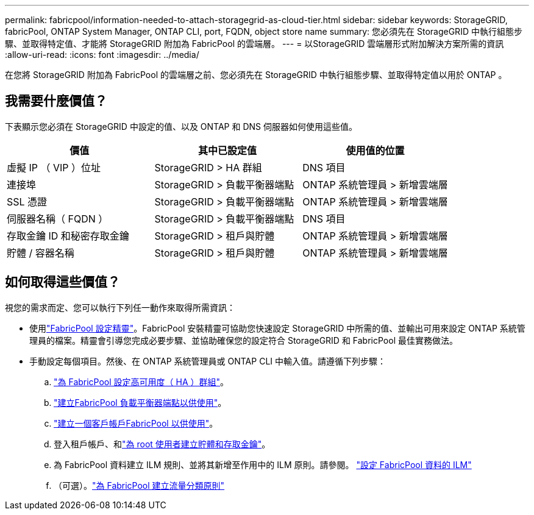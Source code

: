 ---
permalink: fabricpool/information-needed-to-attach-storagegrid-as-cloud-tier.html 
sidebar: sidebar 
keywords: StorageGRID, fabricPool, ONTAP System Manager, ONTAP CLI, port, FQDN, object store name 
summary: 您必須先在 StorageGRID 中執行組態步驟、並取得特定值、才能將 StorageGRID 附加為 FabricPool 的雲端層。 
---
= 以StorageGRID 雲端層形式附加解決方案所需的資訊
:allow-uri-read: 
:icons: font
:imagesdir: ../media/


[role="lead"]
在您將 StorageGRID 附加為 FabricPool 的雲端層之前、您必須先在 StorageGRID 中執行組態步驟、並取得特定值以用於 ONTAP 。



== 我需要什麼價值？

下表顯示您必須在 StorageGRID 中設定的值、以及 ONTAP 和 DNS 伺服器如何使用這些值。

[cols="1a,1a,1a"]
|===
| 價值 | 其中已設定值 | 使用值的位置 


 a| 
虛擬 IP （ VIP ）位址
 a| 
StorageGRID > HA 群組
 a| 
DNS 項目



 a| 
連接埠
 a| 
StorageGRID > 負載平衡器端點
 a| 
ONTAP 系統管理員 > 新增雲端層



 a| 
SSL 憑證
 a| 
StorageGRID > 負載平衡器端點
 a| 
ONTAP 系統管理員 > 新增雲端層



 a| 
伺服器名稱（ FQDN ）
 a| 
StorageGRID > 負載平衡器端點
 a| 
DNS 項目



 a| 
存取金鑰 ID 和秘密存取金鑰
 a| 
StorageGRID > 租戶與貯體
 a| 
ONTAP 系統管理員 > 新增雲端層



 a| 
貯體 / 容器名稱
 a| 
StorageGRID > 租戶與貯體
 a| 
ONTAP 系統管理員 > 新增雲端層

|===


== 如何取得這些價值？

視您的需求而定、您可以執行下列任一動作來取得所需資訊：

* 使用link:use-fabricpool-setup-wizard.html["FabricPool 設定精靈"]。FabricPool 安裝精靈可協助您快速設定 StorageGRID 中所需的值、並輸出可用來設定 ONTAP 系統管理員的檔案。精靈會引導您完成必要步驟、並協助確保您的設定符合 StorageGRID 和 FabricPool 最佳實務做法。
* 手動設定每個項目。然後、在 ONTAP 系統管理員或 ONTAP CLI 中輸入值。請遵循下列步驟：
+
.. link:creating-ha-group-for-fabricpool.html["為 FabricPool 設定高可用度（ HA ）群組"]。
.. link:creating-load-balancer-endpoint-for-fabricpool.html["建立FabricPool 負載平衡器端點以供使用"]。
.. link:creating-tenant-account-for-fabricpool.html["建立一個客戶帳戶FabricPool 以供使用"]。
.. 登入租戶帳戶、和link:creating-s3-bucket-and-access-key.html["為 root 使用者建立貯體和存取金鑰"]。
.. 為 FabricPool 資料建立 ILM 規則、並將其新增至作用中的 ILM 原則。請參閱。 link:using-storagegrid-ilm-with-fabricpool-data.html["設定 FabricPool 資料的 ILM"]
.. （可選）。link:creating-traffic-classification-policy-for-fabricpool.html["為 FabricPool 建立流量分類原則"]



